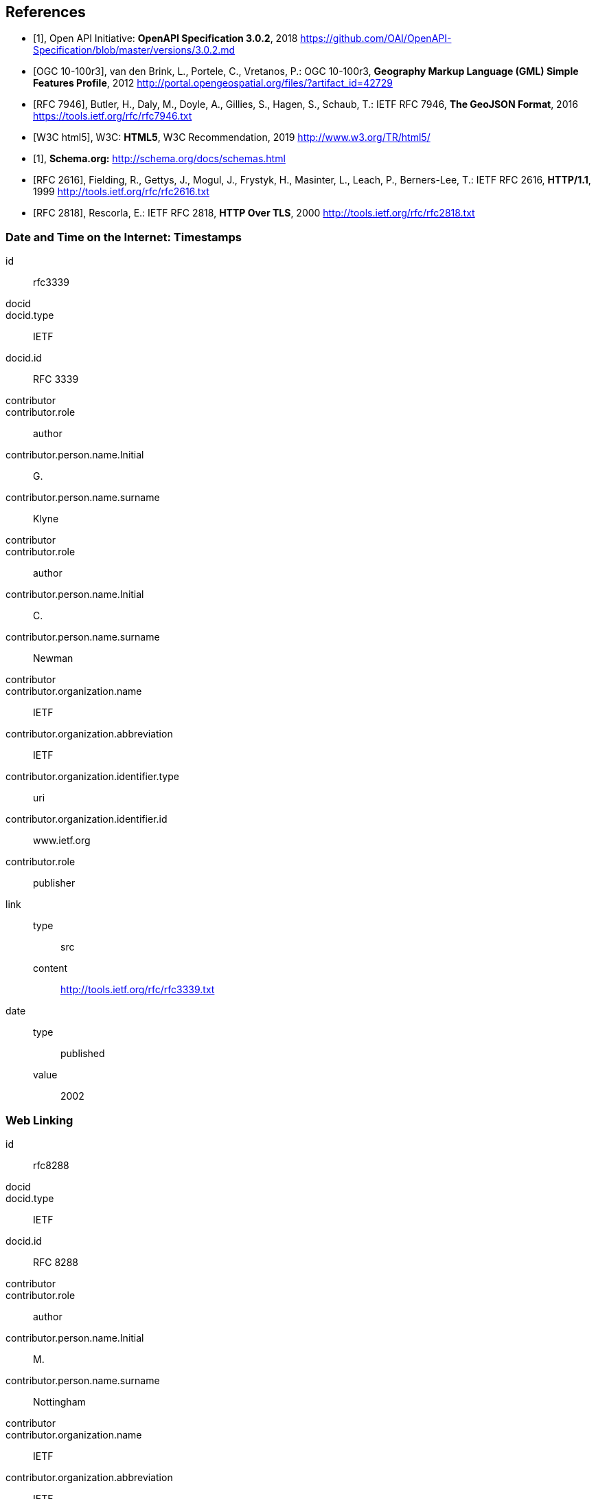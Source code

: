
[bibliography]
== References

* [[[openapi,1]]], Open API Initiative: *OpenAPI Specification 3.0.2*, 2018 https://github.com/OAI/OpenAPI-Specification/blob/master/versions/3.0.2.md

* [[[gmlsf,OGC 10-100r3]]], van den Brink, L., Portele, C., Vretanos, P.: OGC 10-100r3, *Geography Markup Language (GML) Simple Features Profile*, 2012 http://portal.opengeospatial.org/files/?artifact_id=42729

* [[[rfc7946,RFC 7946]]], Butler, H., Daly, M., Doyle, A., Gillies, S., Hagen, S., Schaub, T.: IETF RFC 7946, *The GeoJSON Format*, 2016 https://tools.ietf.org/rfc/rfc7946.txt

* [[[html5,W3C html5]]], W3C: *HTML5*, W3C Recommendation, 2019 http://www.w3.org/TR/html5/

* [[[schema,1]]], *Schema.org:* http://schema.org/docs/schemas.html

* [[[rfc2616,RFC 2616]]], Fielding, R., Gettys, J., Mogul, J., Frystyk, H., Masinter, L., Leach, P., Berners-Lee, T.: IETF RFC 2616, *HTTP/1.1*, 1999 http://tools.ietf.org/rfc/rfc2616.txt

* [[[rfc2818,RFC 2818]]], Rescorla, E.: IETF RFC 2818, *HTTP Over TLS*, 2000 http://tools.ietf.org/rfc/rfc2818.txt

[%bibitem]
=== Date and Time on the Internet: Timestamps
id:: rfc3339
docid::
docid.type:: IETF
docid.id:: RFC 3339
contributor::
contributor.role:: author
contributor.person.name.Initial:: G.
contributor.person.name.surname:: Klyne
contributor::
contributor.role:: author
contributor.person.name.Initial:: C.
contributor.person.name.surname:: Newman
contributor::
contributor.organization.name:: IETF
contributor.organization.abbreviation:: IETF
contributor.organization.identifier.type:: uri
contributor.organization.identifier.id:: www.ietf.org
contributor.role:: publisher
link::
type::: src
content::: http://tools.ietf.org/rfc/rfc3339.txt
date::
type::: published
value::: 2002

[%bibitem]
=== Web Linking
id:: rfc8288
docid::
docid.type:: IETF
docid.id:: RFC 8288
contributor::
contributor.role:: author
contributor.person.name.Initial:: M.
contributor.person.name.surname:: Nottingham
contributor::
contributor.organization.name:: IETF
contributor.organization.abbreviation:: IETF
contributor.organization.identifier.type:: uri
contributor.organization.identifier.id:: www.ietf.org
contributor.role:: publisher
link::
type::: src
content::: http://tools.ietf.org/rfc/rfc8288.txt
date::
type::: published
value::: 2017
